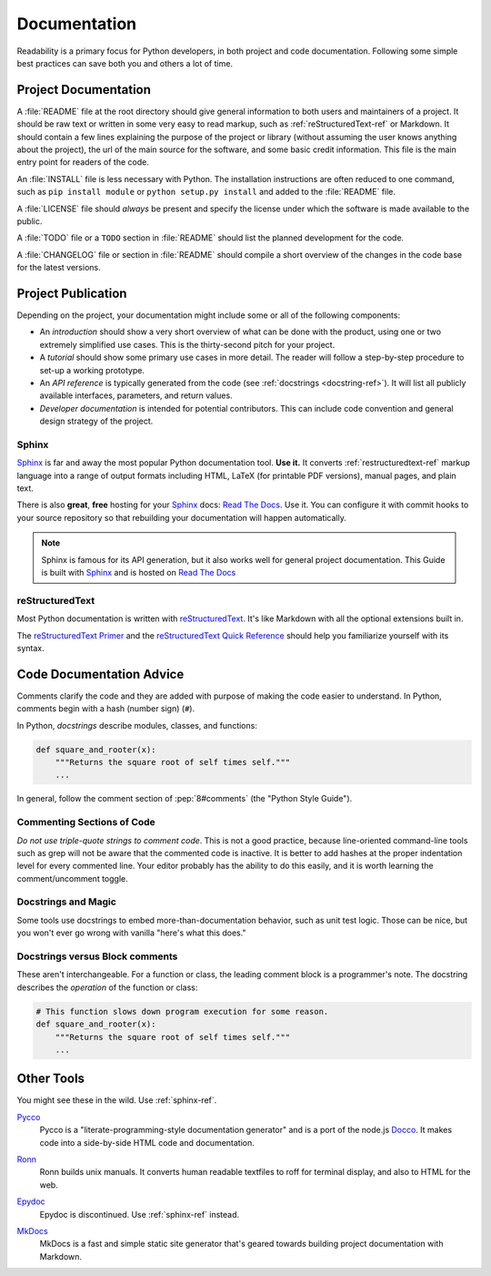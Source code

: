Documentation
=============

Readability is a primary focus for Python developers, in both project
and code documentation. Following some simple best practices can save
both you and others a lot of time.

Project Documentation
---------------------

A :file:`README` file at the root directory should give general information
to both users and maintainers of a project. It should be raw text or
written in some very easy to read markup, such as :ref:`reStructuredText-ref`
or Markdown. It should contain a few lines explaining the purpose of the
project or library (without assuming the user knows anything about the
project), the url of the main source for the software, and some basic credit
information. This file is the main entry point for readers of the code.

An :file:`INSTALL` file is less necessary with Python.  The installation
instructions are often reduced to one command, such as ``pip install
module`` or ``python setup.py install`` and added to the :file:`README`
file.

A :file:`LICENSE` file should *always* be present and specify the license
under which the software is made available to the public.

A :file:`TODO` file or a ``TODO`` section in :file:`README` should list the
planned development for the code.

A :file:`CHANGELOG` file or section in :file:`README` should compile a short
overview of the changes in the code base for the latest versions.

Project Publication
-------------------

Depending on the project, your documentation might include some or all
of the following components:

- An *introduction* should show a very short overview of what can be
  done with the product, using one or two extremely simplified use
  cases. This is the thirty-second pitch for your project.

- A *tutorial* should show some primary use cases in more detail. The reader
  will follow a step-by-step procedure to set-up a working prototype.

- An *API reference* is typically generated from the code (see
  :ref:`docstrings <docstring-ref>`). It will list all publicly available
  interfaces, parameters, and return values.

- *Developer documentation* is intended for potential contributors. This can
  include code convention and general design strategy of the project.

.. _sphinx-ref:

Sphinx
~~~~~~

Sphinx_ is far and away the most popular Python documentation
tool. **Use it.**  It converts :ref:`restructuredtext-ref` markup language
into a range of output formats including HTML, LaTeX (for printable
PDF versions), manual pages, and plain text.

There is also **great**, **free** hosting for your Sphinx_ docs:
`Read The Docs`_. Use it. You can configure it with commit hooks to
your source repository so that rebuilding your documentation will
happen automatically.

.. note::

    Sphinx is famous for its API generation, but it also works well
    for general project documentation. This Guide is built with
    Sphinx_ and is hosted on `Read The Docs`_

.. _Sphinx: http://sphinx.pocoo.org
.. _Read The Docs: http://readthedocs.org

.. _restructuredtext-ref:

reStructuredText
~~~~~~~~~~~~~~~~

Most Python documentation is written with reStructuredText_. It's like
Markdown with all the optional extensions built in.

The `reStructuredText Primer`_ and the `reStructuredText Quick
Reference`_ should help you familiarize yourself with its syntax.

.. _reStructuredText: http://docutils.sourceforge.net/rst.html
.. _reStructuredText Primer: http://sphinx.pocoo.org/rest.html
.. _reStructuredText Quick Reference: http://docutils.sourceforge.net/docs/user/rst/quickref.html


Code Documentation Advice
-------------------------

Comments clarify the code and they are added with purpose of making the
code easier to understand. In Python, comments begin with a hash
(number sign) (``#``).

.. _docstring-ref:

In Python, *docstrings* describe modules, classes, and functions:

.. code-block:: python

    def square_and_rooter(x):
        """Returns the square root of self times self."""
        ...

In general, follow the comment section of :pep:`8#comments` (the "Python Style
Guide").

Commenting Sections of Code
~~~~~~~~~~~~~~~~~~~~~~~~~~~

*Do not use triple-quote strings to comment code*. This is not a good
practice, because line-oriented command-line tools such as grep will
not be aware that the commented code is inactive. It is better to add
hashes at the proper indentation level for every commented line. Your
editor probably has the ability to do this easily, and it is worth
learning the comment/uncomment toggle.

Docstrings and Magic
~~~~~~~~~~~~~~~~~~~~

Some tools use docstrings to embed more-than-documentation behavior,
such as unit test logic. Those can be nice, but you won't ever go
wrong with vanilla "here's what this does."

Docstrings versus Block comments
~~~~~~~~~~~~~~~~~~~~~~~~~~~~~~~~

These aren't interchangeable. For a function or class, the leading
comment block is a programmer's note. The docstring describes the
*operation* of the function or class:

.. code-block:: python

    # This function slows down program execution for some reason.
    def square_and_rooter(x):
        """Returns the square root of self times self."""
	...

.. seealso:: Further reading on docstrings: :pep:`257`


Other Tools
-----------

You might see these in the wild. Use :ref:`sphinx-ref`.

Pycco_
    Pycco is a "literate-programming-style documentation generator"
    and is a port of the node.js Docco_. It makes code into a
    side-by-side HTML code and documentation.

.. _Pycco: http://fitzgen.github.com/pycco
.. _Docco: http://jashkenas.github.com/docco

Ronn_
    Ronn builds unix manuals. It converts human readable textfiles to roff
    for terminal display, and also to HTML for the web.

.. _Ronn: https://github.com/rtomayko/ronn

Epydoc_
    Epydoc is discontinued. Use :ref:`sphinx-ref` instead.

.. _Epydoc: http://epydoc.sourceforge.net

MkDocs_
    MkDocs is a fast and simple static site generator that's geared towards
    building project documentation with Markdown.

.. _MkDocs: http://www.mkdocs.org/
